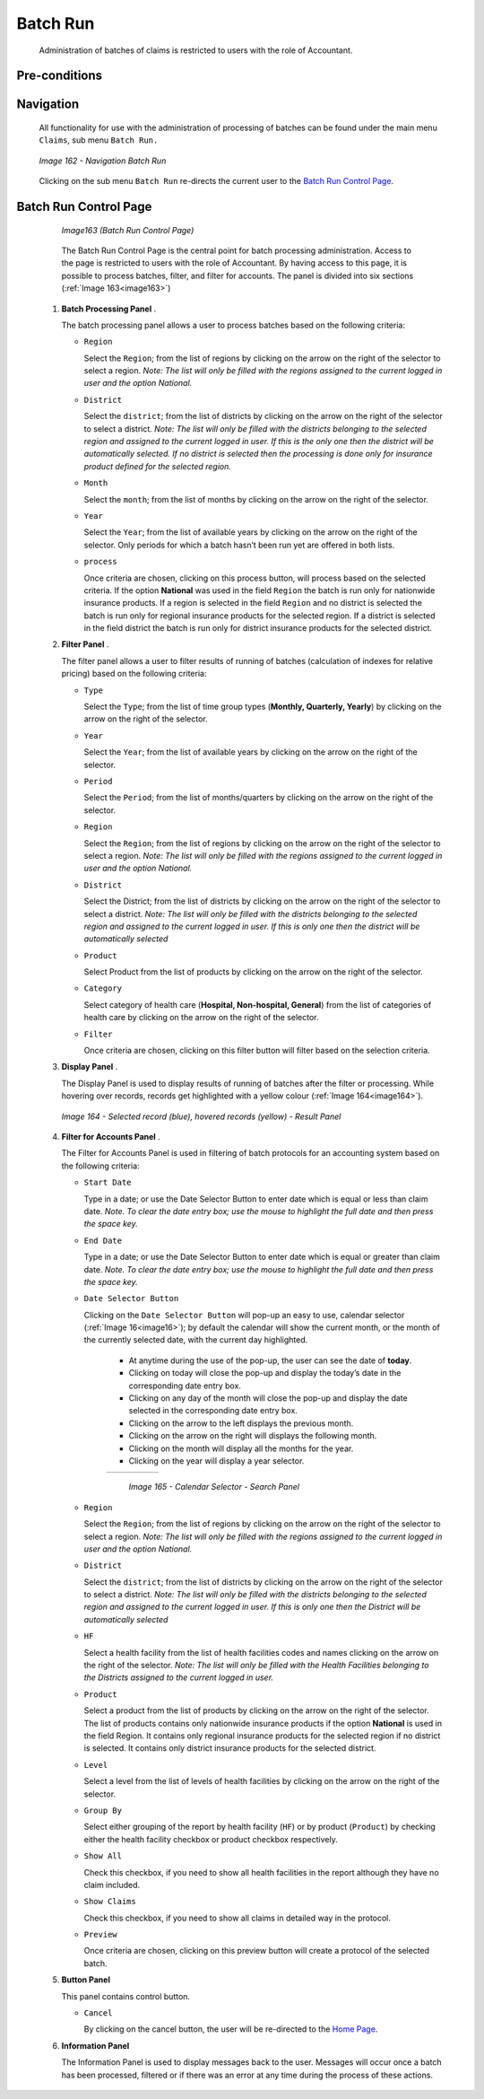 Batch Run
^^^^^^^^^

  Administration of batches of claims is restricted to users with the role of Accountant.

Pre-conditions
""""""""""""""

Navigation
"""""""""""

  All functionality for use with the administration of processing of batches can be found under the main menu ``Claims``, sub menu ``Batch Run.``

  .. _image162:
  .. figure:: /img/user_manual/image133.png
    :align: center

    `Image 162 - Navigation Batch Run`

  Clicking on the sub menu ``Batch Run`` re-directs the current user to the `Batch Run Control Page <#_Batch_Run_Control>`__.

Batch Run Control Page
""""""""""""""""""""""

  .. _image163:
  .. figure:: /img/user_manual/image134.png
    :align: center

    `Image163 (Batch Run Control Page)`

  The Batch Run Control Page is the central point for batch processing administration. Access to the page is restricted to users with the role of Accountant. By having access to this page, it is possible to process batches, filter, and filter for accounts. The panel is divided into six sections (:ref:`Image 163<image163>`)

 #. **Batch Processing Panel**  .

    The batch processing panel allows a user to process batches based on the following criteria:

    * ``Region``

      Select the ``Region``; from the list of regions by clicking on the arrow on the right of the selector to select a region. *Note: The list will only be filled with the regions assigned to the current logged in user and the option National.*

    * ``District``

      Select the ``district``; from the list of districts by clicking on the arrow on the right of the selector to select a district. *Note: The list will only be filled with the districts belonging to the selected region and assigned to the current logged in user. If this is the only one then the district will be automatically selected. If no district is selected then the processing is done only for insurance product defined for the selected region.*

    * ``Month``

      Select the ``month``; from the list of months by clicking on the arrow on the right of the selector.

    * ``Year``

      Select the ``Year``; from the list of available years by clicking on the arrow on the right of the selector. Only periods for which a batch hasn’t been run yet are offered in both lists.

    * ``process``

      Once criteria are chosen, clicking on this process button, will process based on the selected criteria. If the option **National** was used in the field ``Region`` the batch is run only for nationwide insurance products. If a region is selected in the field ``Region`` and no district is selected the batch is run only for regional insurance products for the selected region. If a district is selected in the field district the batch is run only for district insurance products for the selected district.

 #. **Filter Panel**  .

    The filter panel allows a user to filter results of running of batches (calculation of indexes for relative pricing) based on the following criteria:

    * ``Type``

      Select the ``Type``; from the list of time group types (**Monthly, Quarterly, Yearly**) by clicking on the arrow on the right of the selector.

    * ``Year``

      Select the ``Year``; from the list of available years by clicking on the arrow on the right of the selector.

    * ``Period``

      Select the ``Period``; from the list of months/quarters by clicking on the arrow on the right of the selector.

    * ``Region``

      Select the ``Region``; from the list of regions by clicking on the arrow on the right of the selector to select a region. *Note: The list will only be filled with the regions assigned to the current logged in user and the option National.*

    * ``District``

      Select the District; from the list of districts by clicking on the arrow on the right of the selector to select a district. *Note: The list will only be filled with the districts belonging to the selected region and assigned to the current logged in user. If this is only one then the district will be automatically selected*

    * ``Product``

      Select Product from the list of products by clicking on the arrow on the right of the selector.

    * ``Category``

      Select category of health care (**Hospital, Non-hospital, General**) from the list of categories of health care by clicking on the arrow on the right of the selector.

    * ``Filter``

      Once criteria are chosen, clicking on this filter button will filter based on the selection criteria.

 #. **Display Panel**  .

    The Display Panel is used to display results of running of batches after the filter or processing. While hovering over records, records get highlighted with a yellow colour (:ref:`Image 164<image164>`).

    .. _image164:
    .. figure:: /img/user_manual/image135.png
      :align: center

      `Image 164 - Selected record (blue), hovered records (yellow) - Result Panel`


 #. **Filter for Accounts Panel**  .

    The Filter for Accounts Panel is used in filtering of batch protocols for an accounting system based on the following criteria:

    * ``Start Date``

      Type in a date; or use the Date Selector Button to enter date which is equal or less than claim date. *Note. To clear the date entry box; use the mouse to highlight the full date and then press the space key.*

    * ``End Date``

      Type in a date; or use the Date Selector Button to enter date which is equal or greater than claim date. *Note. To clear the date entry box; use the mouse to highlight the full date and then press the space key.*

    * ``Date Selector Button``

      Clicking on the ``Date Selector Button`` will pop-up an easy to use, calendar selector (:ref:`Image 16<image16>`); by default the calendar will show the current month, or the month of the currently selected date, with the current day highlighted.

        - At anytime during the use of the pop-up, the user can see the date of **today**.
        - Clicking on today will close the pop-up and display the today’s date in the corresponding date entry box.
        - Clicking on any day of the month will close the pop-up and display the date selected in the corresponding date entry box.
        - Clicking on the arrow to the left displays the previous month.
        - Clicking on the arrow on the right will displays the following month.
        - Clicking on the month will display all the months for the year.
        - Clicking on the year will display a year selector.

        .. _image165:
        .. |logo45| image:: /img/user_manual/image6.png
          :scale: 100%
          :align: middle
        .. |logo46| image:: /img/user_manual/image7.png
          :scale: 100%
          :align: middle
        .. |logo47| image:: /img/user_manual/image8.png
          :scale: 100%
          :align: middle

        +----------++----------++----------+
        | |logo45| || |logo46| || |logo47| |
        +----------++----------++----------+

          `Image 165 - Calendar Selector - Search Panel`

    * ``Region``

      Select the ``Region``; from the list of regions by clicking on the arrow on the right of the selector to select a region. *Note: The list will only be filled with the regions assigned to the current logged in user and the option National.*

    * ``District``

      Select the ``district``; from the list of districts by clicking on the arrow on the right of the selector to select a district. *Note: The list will only be filled with the districts belonging to the selected region and assigned to the current logged in user. If this is only one then the District will be automatically selected*

    * ``HF``

      Select a health facility from the list of health facilities codes and names clicking on the arrow on the right of the selector. *Note: The list will only be filled with the Health Facilities belonging to the Districts assigned to the current logged in user.*

    * ``Product``

      Select a product from the list of products by clicking on the arrow on the right of the selector. The list of products contains only nationwide insurance products if the option **National** is used in the field Region. It contains only regional insurance products for the selected region if no district is selected. It contains only district insurance products for the selected district.

    * ``Level``

      Select a level from the list of levels of health facilities by clicking on the arrow on the right of the selector.

    * ``Group By``

      Select either grouping of the report by health facility (``HF``) or by product (``Product``) by checking either the health facility checkbox or product checkbox respectively.

    * ``Show All``

      Check this checkbox, if you need to show all health facilities in the report although they have no claim included.

    * ``Show Claims``

      Check this checkbox, if you need to show all claims in detailed way in the protocol.

    * ``Preview``

      Once criteria are chosen, clicking on this preview button will create a protocol of the selected batch.

 #. **Button Panel**

    This panel contains control button.

    * ``Cancel``

      By clicking on the cancel button, the user will be re-directed to the `Home Page <#image-2.2-home-page>`__.

 #. **Information Panel**

    The Information Panel is used to display messages back to the user. Messages will occur once a batch has been processed, filtered or if there was an error at any time during the process of these actions.
